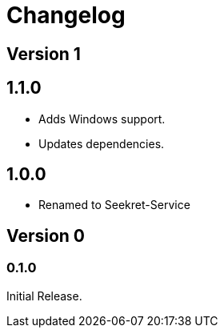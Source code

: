 = Changelog

== Version 1

== 1.1.0

* Adds Windows support.
* Updates dependencies.

== 1.0.0

* Renamed to Seekret-Service

== Version 0

=== 0.1.0

Initial Release.
